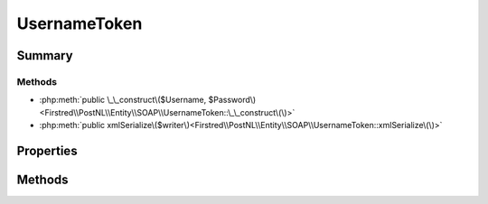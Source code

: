 .. rst-class:: phpdoctorst

.. role:: php(code)
	:language: php


UsernameToken
=============


.. php:namespace:: Firstred\PostNL\Entity\SOAP

.. php:class:: UsernameToken


	.. rst-class:: phpdoc-description
	
		| Class UsernameToken\.
		
	
	:Parent:
		:php:class:`Firstred\\PostNL\\Entity\\AbstractEntity`
	


Summary
-------

Methods
~~~~~~~

* :php:meth:`public \_\_construct\($Username, $Password\)<Firstred\\PostNL\\Entity\\SOAP\\UsernameToken::\_\_construct\(\)>`
* :php:meth:`public xmlSerialize\($writer\)<Firstred\\PostNL\\Entity\\SOAP\\UsernameToken::xmlSerialize\(\)>`


Properties
----------

.. php:attr:: public defaultProperties

	:Type: string[][] 


.. php:attr:: protected static Username

	:Type: string | null 


.. php:attr:: protected static Password

	:Type: string | null 


Methods
-------

.. rst-class:: public

	.. php:method:: public __construct( $Username, $Password)
	
		.. rst-class:: phpdoc-description
		
			| UsernameToken constructor\.
			
		
		
		:Parameters:
			* **$Username** (string | null)  
			* **$Password** (string | null)  Plaintext password

		
	
	

.. rst-class:: public

	.. php:method:: public xmlSerialize( $writer)
	
		.. rst-class:: phpdoc-description
		
			| Return a serializable array for the XMLWriter\.
			
		
		
		:Parameters:
			* **$writer** (:any:`Sabre\\Xml\\Writer <Sabre\\Xml\\Writer>`)  

		
		:Returns: void 
	
	

